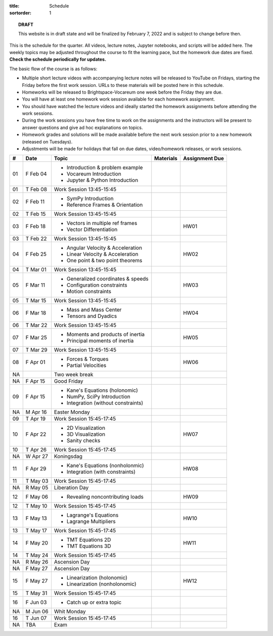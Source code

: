 :title: Schedule
:sortorder: 1

.. topic:: **DRAFT**
   :class: alert alert-warning

   This website is in draft state and will be finalized by February 7, 2022 and
   is subject to change before then.

This is the schedule for the quarter. All videos, lecture notes, Jupyter
notebooks, and scripts will be added here. The weekly topics may be adjusted
throughout the course to fit the learning pace, but the homework due dates are
fixed. **Check the schedule periodically for updates.**

The basic flow of the course is as follows:

- Multiple short lecture videos with accompanying lecture notes will be
  released to YouTube on Fridays, starting the Friday before the first work
  session. URLs to these materials will be posted here in this schedule.
- Homeworks will be released to Brightspace-Vocareum one week before the Friday
  they are due.
- You will have at least one homework work session available for each homework
  assignment.
- You should have watched the lecture videos and ideally started the homework
  assignments before attending the work sessions.
- During the work sessions you have free time to work on the assignments and
  the instructors will be present to answer questions and give ad hoc
  explanations on topics.
- Homework grades and solutions will be made available before the next work
  session prior to a new homework (released on Tuesdays).
- Adjustments will be made for holidays that fall on due dates, video/homework
  releases, or work sessions.

.. class:: table table-striped table-bordered

==  =============  ====================================  =================  =====
#   Date           Topic                                 Materials          Assignment Due
==  =============  ====================================  =================  =====
01  F Feb 04       - Introduction & problem example
                   - Vocareum Introduction
                   - Jupyter & Python Introduction
01  T Feb 08       Work Session 13:45-15:45
--  -------------  ------------------------------------  -----------------  -----
02  F Feb 11       - SymPy Introduction
                   - Reference Frames & Orientation
02  T Feb 15       Work Session 13:45-15:45
--  -------------  ------------------------------------  -----------------  -----
03  F Feb 18       - Vectors in multiple ref frames                         HW01
                   - Vector Differentiation
03  T Feb 22       Work Session 13:45-15:45
--  -------------  ------------------------------------  -----------------  -----
04  F Feb 25       - Angular Velocity & Acceleration                        HW02
                   - Linear Velocity & Acceleration
                   - One point & two point theorems
04  T Mar 01       Work Session 13:45-15:45
--  -------------  ------------------------------------  -----------------  -----
05  F Mar 11       - Generalized coordinates & speeds                       HW03
                   - Configuration constraints
                   - Motion constraints
05  T Mar 15       Work Session 13:45-15:45
--  -------------  ------------------------------------  -----------------  -----
06  F Mar 18       - Mass and Mass Center                                   HW04
                   - Tensors and Dyadics
06  T Mar 22       Work Session 13:45-15:45
--  -------------  ------------------------------------  -----------------  -----
07  F Mar 25       - Moments and products of inertia                        HW05
                   - Principal moments of inertia
07  T Mar 29       Work Session 13:45-15:45
--  -------------  ------------------------------------  -----------------  -----
08  F Apr 01       - Forces & Torques                                       HW06
                   - Partial Velocities
--  -------------  ------------------------------------  -----------------  -----
NA                 Two week break
--  -------------  ------------------------------------  -----------------  -----
NA  F Apr 15       Good Friday
09  F Apr 15       - Kane's Equations (holonomic)
                   - NumPy, SciPy Introduction
                   - Integration (without constraints)
NA  M Apr 16       Easter Monday
09  T Apr 19       Work Session 15:45-17:45
--  -------------  ------------------------------------  -----------------  -----
10  F Apr 22       - 2D Visualization                                       HW07
                   - 3D Visualization
                   - Sanity checks
10  T Apr 26       Work Session 15:45-17:45
NA  W Apr 27       Koningsdag
--  -------------  ------------------------------------  -----------------  -----
11  F Apr 29       - Kane's Equations (nonholonmic)                         HW08
                   - Integration (with constraints)
11  T May 03       Work Session 15:45-17:45
NA  R May 05       Liberation Day
--  -------------  ------------------------------------  -----------------  -----
12  F May 06       - Revealing noncontributing loads                        HW09
12  T May 10       Work Session 15:45-17:45
--  -------------  ------------------------------------  -----------------  -----
13  F May 13       - Lagrange's Equations                                   HW10
                   - Lagrange Multipliers
13  T May 17       Work Session 15:45-17:45
--  -------------  ------------------------------------  -----------------  -----
14  F May 20       - TMT Equations 2D                                       HW11
                   - TMT Equations 3D
14  T May 24       Work Session 15:45-17:45
NA  R May 26       Ascension Day
--  -------------  ------------------------------------  -----------------  -----
NA  F May 27       Ascension Day
15  F May 27       - Linearization (holonomic)                              HW12
                   - Linearization (nonholonomic)
15  T May 31       Work Session 15:45-17:45
--  -------------  ------------------------------------  -----------------  -----
16  F Jun 03       - Catch up or extra topic
NA  M Jun 06       Whit Monday
16  T Jun 07       Work Session 15:45-17:45
--  -------------  ------------------------------------  -----------------  -----
NA  TBA            Exam
==  =============  ====================================  =================  =====

